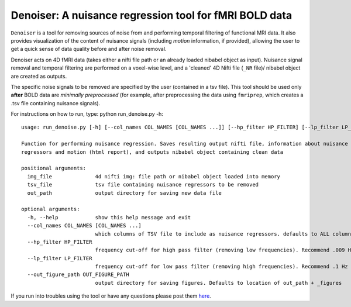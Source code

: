Denoiser: A nuisance regression tool for fMRI BOLD data
=======================================================

``Denoiser`` is a tool for removing sources of noise from and performing temporal filtering
of functional MRI data. It also provides visualization of the content of nuisance signals
(including *motion* information, if provided), allowing the user to get a quick sense of
data quality before and after noise removal.

Denoiser acts on 4D fMRI data (takes either a nifti file path or an already loaded nibabel
object as input). Nuisance signal removal and temporal filtering are performed on a
voxel-wise level, and a 'cleaned' 4D Nifti file (``_NR`` file)/ nibabel object are created
as outputs.

The specific noise signals to be removed are specified by the user (contained in a tsv file).
This tool should be used only **after** BOLD data are *minimally preprocessed* (for example,
after preprocessing the data using ``fmriprep``, which creates a .tsv file containing nuisance signals).

.. image:: https://zenodo.org/badge/4033784/arielletambini/denoiser.svg
   :target: https://zenodo.org/badge/latestdoi/4033784/arielletambini/denoiser



For instructions on how to run, type: python run_denoise.py -h::

   usage: run_denoise.py [-h] [--col_names COL_NAMES [COL_NAMES ...]] [--hp_filter HP_FILTER] [--lp_filter LP_FILTER] [--out_figure_path OUT_FIGURE_PATH] img_file tsv_file out_path

   Function for performing nuisance regression. Saves resulting output nifti file, information about nuisance
   regressors and motion (html report), and outputs nibabel object containing clean data

   positional arguments:
     img_file              4d nifti img: file path or nibabel object loaded into memory
     tsv_file              tsv file containing nuisance regressors to be removed
     out_path              output directory for saving new data file

   optional arguments:
     -h, --help            show this help message and exit
     --col_names COL_NAMES [COL_NAMES ...]
                           which columns of TSV file to include as nuisance regressors. defaults to ALL columns.
     --hp_filter HP_FILTER
                           frequency cut-off for high pass filter (removing low frequencies). Recommend .009 Hz
     --lp_filter LP_FILTER
                           frequency cut-off for low pass filter (removing high frequencies). Recommend .1 Hz for non-task data
     --out_figure_path OUT_FIGURE_PATH
                           output directory for saving figures. Defaults to location of out_path + _figures


If you run into troubles using the tool or have any questions please post them `here <https://neurostars.org/tag/denoiser>`_.
